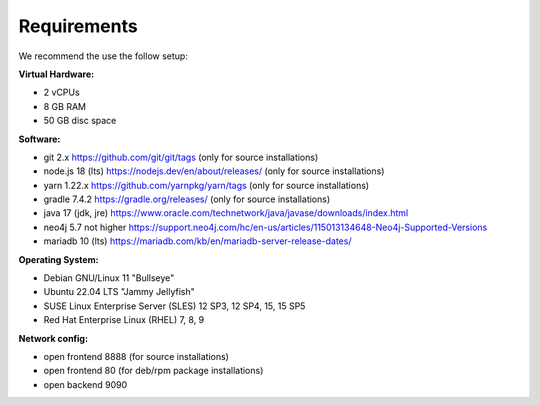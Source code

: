##################
Requirements
##################

We recommend the use the follow setup:

**Virtual Hardware:**

- 2 vCPUs
- 8 GB RAM
- 50 GB disc space

**Software:**

- git 2.x https://github.com/git/git/tags (only for source installations)
- node.js 18 (lts) https://nodejs.dev/en/about/releases/ (only for source installations)
- yarn 1.22.x https://github.com/yarnpkg/yarn/tags (only for source installations)
- gradle 7.4.2 https://gradle.org/releases/ (only for source installations)
- java 17 (jdk, jre) https://www.oracle.com/technetwork/java/javase/downloads/index.html
- neo4j 5.7 not higher https://support.neo4j.com/hc/en-us/articles/115013134648-Neo4j-Supported-Versions
- mariadb 10 (lts) https://mariadb.com/kb/en/mariadb-server-release-dates/ 

**Operating System:**

- Debian GNU/Linux 11 "Bullseye"
- Ubuntu 22.04 LTS "Jammy Jellyfish"
- SUSE Linux Enterprise Server (SLES) 12 SP3, 12 SP4, 15, 15 SP5
- Red Hat Enterprise Linux (RHEL) 7, 8, 9


**Network config:**

- open frontend 8888 (for source installations) 
- open frontend 80   (for deb/rpm package installations)
- open backend 9090
